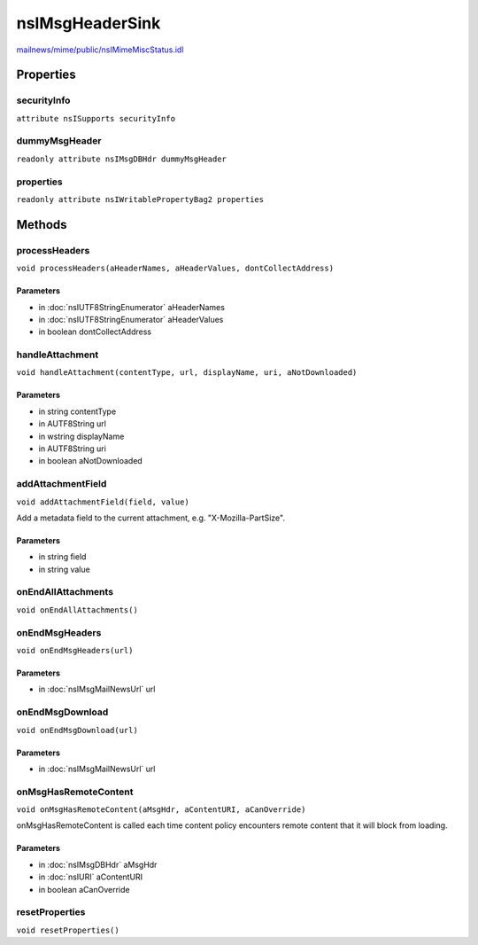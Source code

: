 ================
nsIMsgHeaderSink
================

`mailnews/mime/public/nsIMimeMiscStatus.idl <https://hg.mozilla.org/comm-central/file/tip/mailnews/mime/public/nsIMimeMiscStatus.idl>`_


Properties
==========

securityInfo
------------

``attribute nsISupports securityInfo``

dummyMsgHeader
--------------

``readonly attribute nsIMsgDBHdr dummyMsgHeader``

properties
----------

``readonly attribute nsIWritablePropertyBag2 properties``

Methods
=======

processHeaders
--------------

``void processHeaders(aHeaderNames, aHeaderValues, dontCollectAddress)``

Parameters
^^^^^^^^^^

* in :doc:`nsIUTF8StringEnumerator` aHeaderNames
* in :doc:`nsIUTF8StringEnumerator` aHeaderValues
* in boolean dontCollectAddress

handleAttachment
----------------

``void handleAttachment(contentType, url, displayName, uri, aNotDownloaded)``

Parameters
^^^^^^^^^^

* in string contentType
* in AUTF8String url
* in wstring displayName
* in AUTF8String uri
* in boolean aNotDownloaded

addAttachmentField
------------------

``void addAttachmentField(field, value)``

Add a metadata field to the current attachment, e.g. "X-Mozilla-PartSize".

Parameters
^^^^^^^^^^

* in string field
* in string value

onEndAllAttachments
-------------------

``void onEndAllAttachments()``

onEndMsgHeaders
---------------

``void onEndMsgHeaders(url)``

Parameters
^^^^^^^^^^

* in :doc:`nsIMsgMailNewsUrl` url

onEndMsgDownload
----------------

``void onEndMsgDownload(url)``

Parameters
^^^^^^^^^^

* in :doc:`nsIMsgMailNewsUrl` url

onMsgHasRemoteContent
---------------------

``void onMsgHasRemoteContent(aMsgHdr, aContentURI, aCanOverride)``

onMsgHasRemoteContent is called each time content policy encounters remote
content that it will block from loading.

Parameters
^^^^^^^^^^

* in :doc:`nsIMsgDBHdr` aMsgHdr
* in :doc:`nsIURI` aContentURI
* in boolean aCanOverride

resetProperties
---------------

``void resetProperties()``
